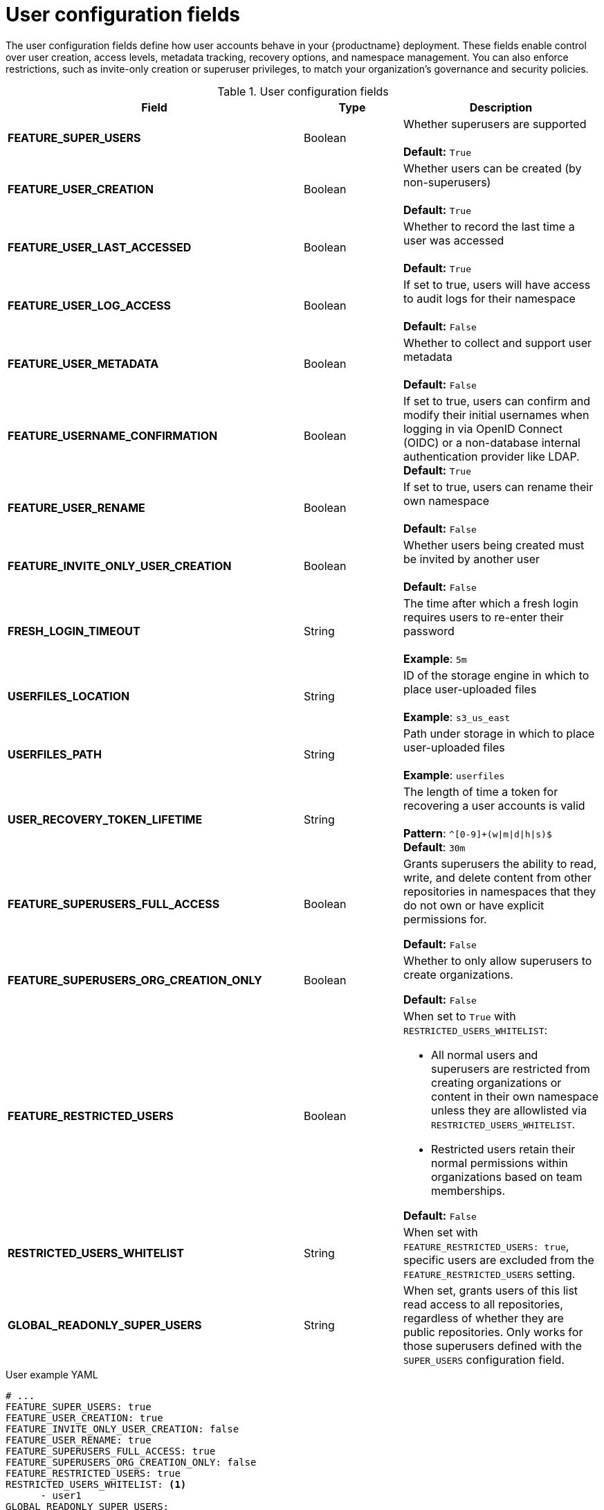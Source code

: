 // Document included in the following assemblies: 

// Configuring Red hat Quay

:_content-type: REFERENCE
[id="config-fields-user"]
= User configuration fields

The user configuration fields define how user accounts behave in your {productname} deployment. These fields enable control over user creation, access levels, metadata tracking, recovery options, and namespace management. You can also enforce restrictions, such as invite-only creation or superuser privileges, to match your organization's governance and security policies.

.User configuration fields
[cols="3a,1a,2a",options="header"]
|===
| Field | Type | Description
| **FEATURE_SUPER_USERS**  | Boolean | Whether superusers are supported + 
 + 
**Default:** `True`
| **FEATURE_USER_CREATION**  | Boolean |  Whether users can be created (by non-superusers) + 
 + 
 **Default:** `True`
| **FEATURE_USER_LAST_ACCESSED** | Boolean |  Whether to record the last time a user was accessed + 
 + 
**Default:** `True`
| **FEATURE_USER_LOG_ACCESS** | Boolean |  If set to true, users will have access to audit logs for their namespace + 
 + 
**Default:** `False`
| **FEATURE_USER_METADATA** | Boolean |  Whether to collect and support user metadata + 
 + 
**Default:** `False`
| **FEATURE_USERNAME_CONFIRMATION** | Boolean |  If set to true, users can confirm and modify their initial usernames when logging in via OpenID Connect (OIDC) or a non-database internal authentication provider like LDAP.
 + 
**Default:** `True`
| **FEATURE_USER_RENAME** | Boolean |  If set to true, users can rename their own namespace + 
 + 
**Default:** `False`
| **FEATURE_INVITE_ONLY_USER_CREATION** | Boolean | Whether users being created must be invited by another user +  
 + 
**Default:** `False`
| **FRESH_LOGIN_TIMEOUT** | String | The time after which a fresh login requires users to re-enter their password + 
 + 
**Example**: `5m`
| **USERFILES_LOCATION** | String |  ID of the storage engine in which to place user-uploaded files + 
 + 
**Example**: `s3_us_east`
| **USERFILES_PATH** | String | Path under storage in which to place user-uploaded files + 
 + 
**Example**: `userfiles`
| **USER_RECOVERY_TOKEN_LIFETIME**  | String | The length of time a token for recovering a user accounts is valid + 
 + 
**Pattern**: `^[0-9]+(w\|m\|d\|h\|s)$` + 
**Default**: `30m`

| **FEATURE_SUPERUSERS_FULL_ACCESS** | Boolean | Grants superusers the ability to read, write, and delete content from other repositories in namespaces that they do not own or have explicit permissions for. 

*Default:* `False` 

|**FEATURE_SUPERUSERS_ORG_CREATION_ONLY** |Boolean | Whether to only allow superusers to create organizations.

*Default:* `False`

| **FEATURE_RESTRICTED_USERS** | Boolean | When set to `True` with `RESTRICTED_USERS_WHITELIST`:

* All normal users and superusers are restricted from creating organizations or content in their own namespace unless they are allowlisted via `RESTRICTED_USERS_WHITELIST`.

* Restricted users retain their normal permissions within organizations based on team memberships.

*Default:* `False` 

| **RESTRICTED_USERS_WHITELIST** | String | When set with `FEATURE_RESTRICTED_USERS: true`, specific users are excluded from the `FEATURE_RESTRICTED_USERS` setting.

| **GLOBAL_READONLY_SUPER_USERS** | String | When set, grants users of this list read access to all repositories, regardless of whether they are public repositories. Only works for those superusers defined with the `SUPER_USERS` configuration field.

|===

.User example YAML
[source,yaml]
----
# ...
FEATURE_SUPER_USERS: true
FEATURE_USER_CREATION: true
FEATURE_INVITE_ONLY_USER_CREATION: false
FEATURE_USER_RENAME: true
FEATURE_SUPERUSERS_FULL_ACCESS: true
FEATURE_SUPERUSERS_ORG_CREATION_ONLY: false
FEATURE_RESTRICTED_USERS: true
RESTRICTED_USERS_WHITELIST: <1>
      - user1
GLOBAL_READONLY_SUPER_USERS:
      - quayadmin
FRESH_LOGIN_TIMEOUT: "5m"
USER_RECOVERY_TOKEN_LIFETIME: "30m"
USERFILES_LOCATION: "s3_us_east"
USERFILES_PATH: "userfiles"
# ...
----
<1> When the `RESTRICTED_USERS_WHITELIST` field is set, whitelisted users can create organizations, or read or write content from the repository even if `FEATURE_RESTRICTED_USERS` is set to `True`. Other users, for example, `user2`, `user3`, and `user4` are restricted from creating organizations, reading, or writing content.
